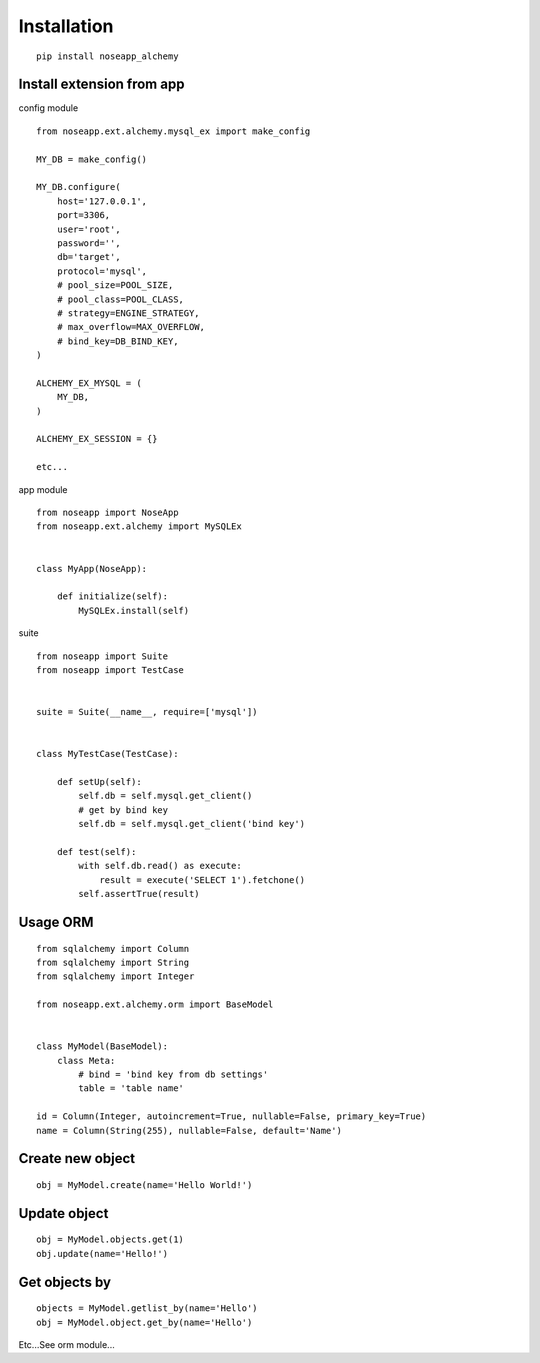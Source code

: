 ============
Installation
============

::

    pip install noseapp_alchemy


Install extension from app
--------------------------

config module ::

    from noseapp.ext.alchemy.mysql_ex import make_config

    MY_DB = make_config()

    MY_DB.configure(
        host='127.0.0.1',
        port=3306,
        user='root',
        password='',
        db='target',
        protocol='mysql',
        # pool_size=POOL_SIZE,
        # pool_class=POOL_CLASS,
        # strategy=ENGINE_STRATEGY,
        # max_overflow=MAX_OVERFLOW,
        # bind_key=DB_BIND_KEY,
    )

    ALCHEMY_EX_MYSQL = (
        MY_DB,
    )

    ALCHEMY_EX_SESSION = {}

    etc...


app module ::

    from noseapp import NoseApp
    from noseapp.ext.alchemy import MySQLEx


    class MyApp(NoseApp):

        def initialize(self):
            MySQLEx.install(self)


suite ::

    from noseapp import Suite
    from noseapp import TestCase


    suite = Suite(__name__, require=['mysql'])


    class MyTestCase(TestCase):

        def setUp(self):
            self.db = self.mysql.get_client()
            # get by bind key
            self.db = self.mysql.get_client('bind key')

        def test(self):
            with self.db.read() as execute:
                result = execute('SELECT 1').fetchone()
            self.assertTrue(result)


Usage ORM
---------

::

    from sqlalchemy import Column
    from sqlalchemy import String
    from sqlalchemy import Integer

    from noseapp.ext.alchemy.orm import BaseModel


    class MyModel(BaseModel):
        class Meta:
            # bind = 'bind key from db settings'
            table = 'table name'

    id = Column(Integer, autoincrement=True, nullable=False, primary_key=True)
    name = Column(String(255), nullable=False, default='Name')


Create new object
-----------------

::

    obj = MyModel.create(name='Hello World!')


Update object
-------------

::

    obj = MyModel.objects.get(1)
    obj.update(name='Hello!')


Get objects by
--------------

::

    objects = MyModel.getlist_by(name='Hello')
    obj = MyModel.object.get_by(name='Hello')


Etc...See orm module...
